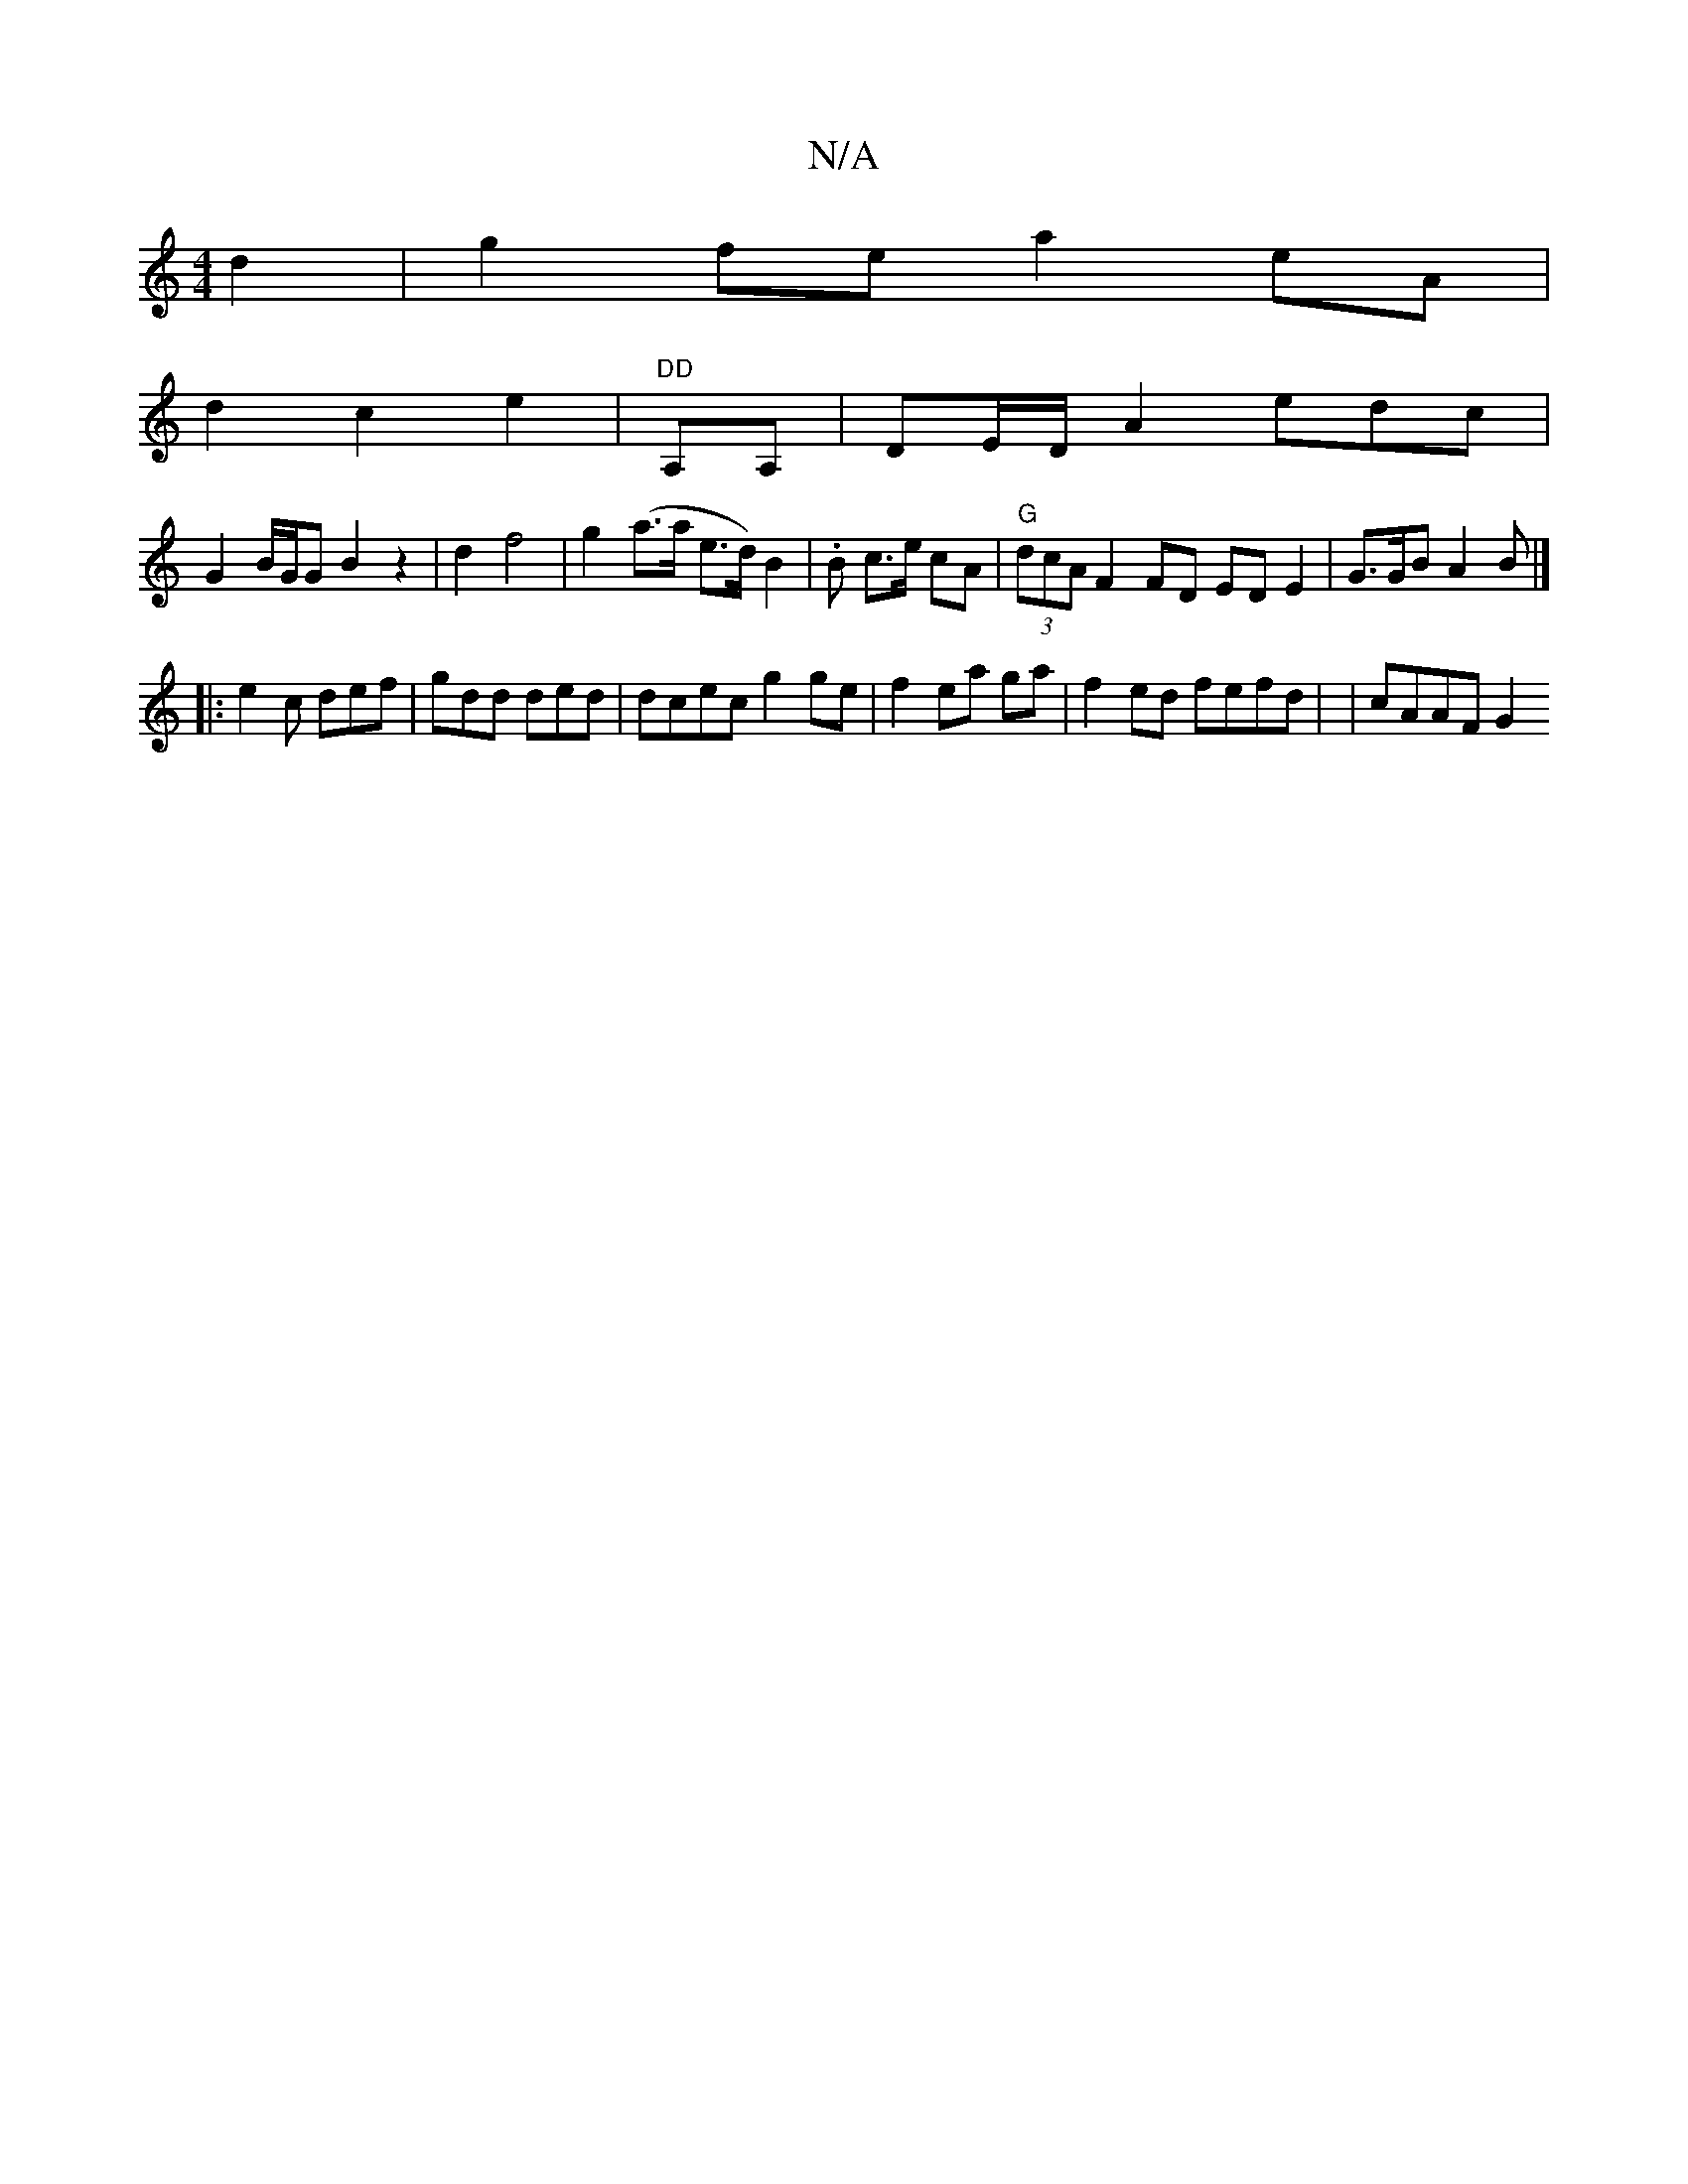 X:1
T:N/A
M:4/4
R:N/A
K:Cmajor
 d2|g2fe a2 eA |
d2 c2e2 |"DD"A,A, | DE/D/A2 edc|
G2 B/G/G B2 z2|d2f4 | g2 (a>a e>d) B2 | .B c>e cA|"G" (3dcA F2 FD ED E2 | G>GB A2 B |]
|: e2c def|gdd ded |dcec g2ge | f2 ea ga-|f2ed fefd | |cAAF G2 